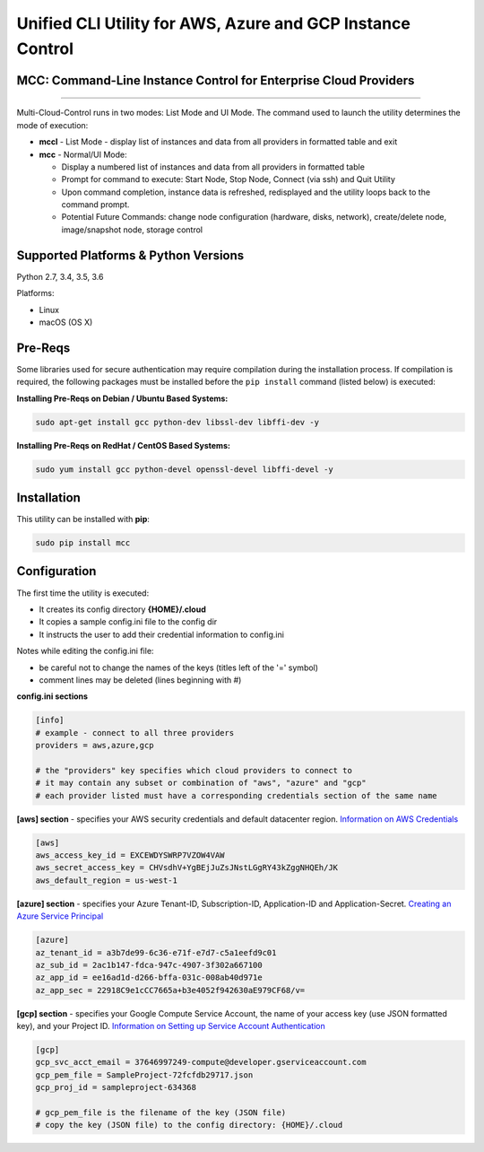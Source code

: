 Unified CLI Utility for AWS, Azure and GCP Instance Control
===========================================================

MCC: Command-Line Instance Control for Enterprise Cloud Providers
-----------------------------------------------------------------------

|PyPi release| |lang|

----------------------------

Multi-Cloud-Control runs in two modes: List Mode and UI Mode. The command used to launch the utility determines the mode of execution:

- **mccl** - List Mode - display list of instances and data from all providers in formatted table and exit

- **mcc** - Normal/UI Mode:

  - Display a numbered list of instances and data from all providers in formatted table
  - Prompt for command to execute: Start Node, Stop Node, Connect (via ssh) and Quit Utility
  - Upon command completion, instance data is refreshed, redisplayed and the utility loops back to the command prompt.
  - Potential Future Commands: change node configuration (hardware, disks, network), create/delete node, image/snapshot node, storage control


Supported Platforms & Python Versions
-------------------------------------

Python 2.7, 3.4, 3.5, 3.6

Platforms:

- Linux
- macOS (OS X)

Pre-Reqs
--------

Some libraries used for secure authentication may require compilation during the installation process.  If compilation is required, the following packages must be installed before the ``pip install`` command (listed below) is executed: 

**Installing Pre-Reqs on Debian / Ubuntu Based Systems:**

.. code:: shell

  sudo apt-get install gcc python-dev libssl-dev libffi-dev -y

**Installing Pre-Reqs on RedHat / CentOS Based Systems:**

.. code:: shell

  sudo yum install gcc python-devel openssl-devel libffi-devel -y


Installation
------------

This utility can be installed with **pip**:

.. code:: shell

  sudo pip install mcc

Configuration
-------------

The first time the utility is executed:

- It creates its config directory **{HOME}/.cloud**
- It copies a sample config.ini file to the config dir
- It instructs the user to add their credential information to config.ini

Notes while editing the config.ini file:

- be careful not to change the names of the keys (titles left of the '=' symbol)
- comment lines may be deleted (lines beginning with #)

**config.ini sections**

.. code::

  [info]
  # example - connect to all three providers
  providers = aws,azure,gcp

  # the "providers" key specifies which cloud providers to connect to
  # it may contain any subset or combination of "aws", "azure" and "gcp"
  # each provider listed must have a corresponding credentials section of the same name


**[aws] section** - specifies your AWS security credentials and default datacenter region. `Information on AWS Credentials <http://docs.aws.amazon.com/cli/latest/userguide/cli-chap-getting-set-up.html>`_


.. code::

  [aws]
  aws_access_key_id = EXCEWDYSWRP7VZOW4VAW
  aws_secret_access_key = CHVsdhV+YgBEjJuZsJNstLGgRY43kZggNHQEh/JK
  aws_default_region = us-west-1


**[azure] section** - specifies your Azure Tenant-ID, Subscription-ID, Application-ID and Application-Secret.  `Creating an Azure Service Principal <https://azure.microsoft.com/en-us/documentation/articles/resource-group-authenticate-service-principal>`_


.. code::

  [azure]
  az_tenant_id = a3b7de99-6c36-e71f-e7d7-c5a1eefd9c01
  az_sub_id = 2ac1b147-fdca-947c-4907-3f302a667100
  az_app_id = ee16ad1d-d266-bffa-031c-008ab40d971e
  az_app_sec = 22918C9e1cCC7665a+b3e4052f942630aE979CF68/v=


**[gcp] section** - specifies your Google Compute Service Account, the name of your access key (use JSON formatted key), and your Project ID.  `Information on Setting up Service Account Authentication <https://cloud.google.com/compute/docs/access/create-enable-service-accounts-for-instances>`_


.. code::

  [gcp]
  gcp_svc_acct_email = 37646997249-compute@developer.gserviceaccount.com
  gcp_pem_file = SampleProject-72fcfdb29717.json
  gcp_proj_id = sampleproject-634368

  # gcp_pem_file is the filename of the key (JSON file)
  # copy the key (JSON file) to the config directory: {HOME}/.cloud

.. |PyPi release| image:: https://img.shields.io/pypi/v/mcc.svg
   :target: https://pypi.python.org/pypi/mcc

.. |lang| image:: https://img.shields.io/badge/language-python-3572A5.svg
   :target: https://github.com/robertpeteuil/multi-cloud-control
